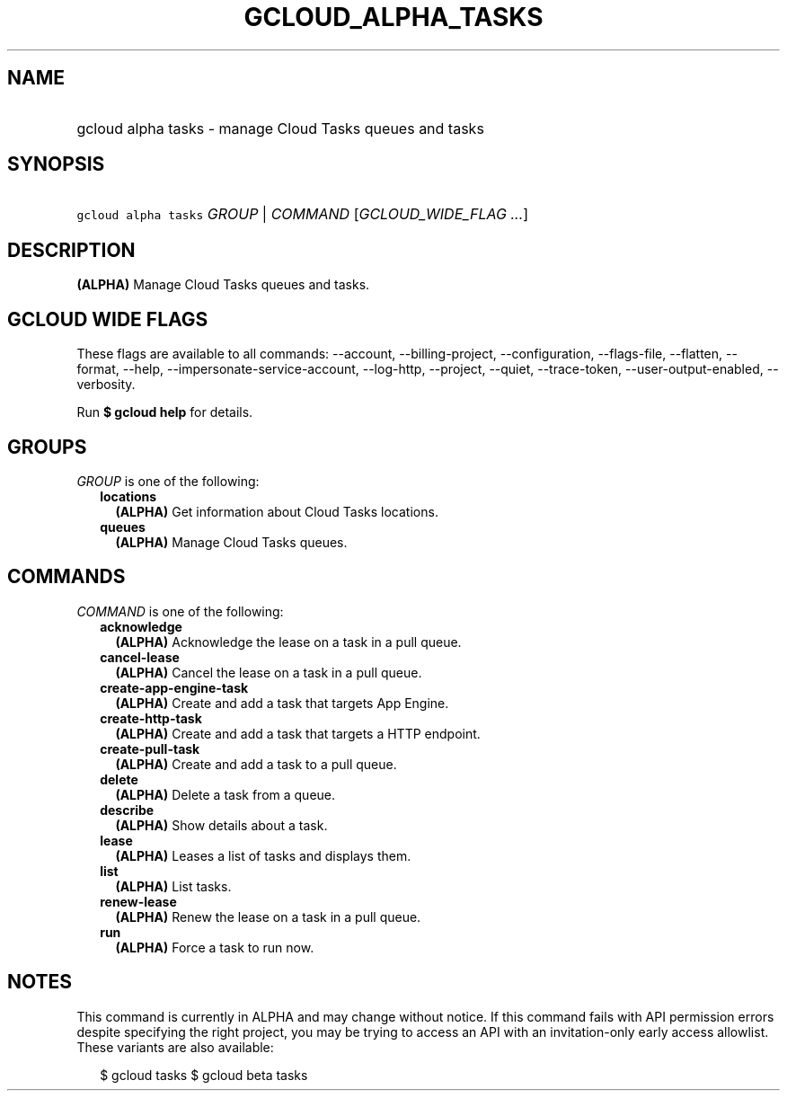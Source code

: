 
.TH "GCLOUD_ALPHA_TASKS" 1



.SH "NAME"
.HP
gcloud alpha tasks \- manage Cloud Tasks queues and tasks



.SH "SYNOPSIS"
.HP
\f5gcloud alpha tasks\fR \fIGROUP\fR | \fICOMMAND\fR [\fIGCLOUD_WIDE_FLAG\ ...\fR]



.SH "DESCRIPTION"

\fB(ALPHA)\fR Manage Cloud Tasks queues and tasks.



.SH "GCLOUD WIDE FLAGS"

These flags are available to all commands: \-\-account, \-\-billing\-project,
\-\-configuration, \-\-flags\-file, \-\-flatten, \-\-format, \-\-help,
\-\-impersonate\-service\-account, \-\-log\-http, \-\-project, \-\-quiet,
\-\-trace\-token, \-\-user\-output\-enabled, \-\-verbosity.

Run \fB$ gcloud help\fR for details.



.SH "GROUPS"

\f5\fIGROUP\fR\fR is one of the following:

.RS 2m
.TP 2m
\fBlocations\fR
\fB(ALPHA)\fR Get information about Cloud Tasks locations.

.TP 2m
\fBqueues\fR
\fB(ALPHA)\fR Manage Cloud Tasks queues.


.RE
.sp

.SH "COMMANDS"

\f5\fICOMMAND\fR\fR is one of the following:

.RS 2m
.TP 2m
\fBacknowledge\fR
\fB(ALPHA)\fR Acknowledge the lease on a task in a pull queue.

.TP 2m
\fBcancel\-lease\fR
\fB(ALPHA)\fR Cancel the lease on a task in a pull queue.

.TP 2m
\fBcreate\-app\-engine\-task\fR
\fB(ALPHA)\fR Create and add a task that targets App Engine.

.TP 2m
\fBcreate\-http\-task\fR
\fB(ALPHA)\fR Create and add a task that targets a HTTP endpoint.

.TP 2m
\fBcreate\-pull\-task\fR
\fB(ALPHA)\fR Create and add a task to a pull queue.

.TP 2m
\fBdelete\fR
\fB(ALPHA)\fR Delete a task from a queue.

.TP 2m
\fBdescribe\fR
\fB(ALPHA)\fR Show details about a task.

.TP 2m
\fBlease\fR
\fB(ALPHA)\fR Leases a list of tasks and displays them.

.TP 2m
\fBlist\fR
\fB(ALPHA)\fR List tasks.

.TP 2m
\fBrenew\-lease\fR
\fB(ALPHA)\fR Renew the lease on a task in a pull queue.

.TP 2m
\fBrun\fR
\fB(ALPHA)\fR Force a task to run now.


.RE
.sp

.SH "NOTES"

This command is currently in ALPHA and may change without notice. If this
command fails with API permission errors despite specifying the right project,
you may be trying to access an API with an invitation\-only early access
allowlist. These variants are also available:

.RS 2m
$ gcloud tasks
$ gcloud beta tasks
.RE

